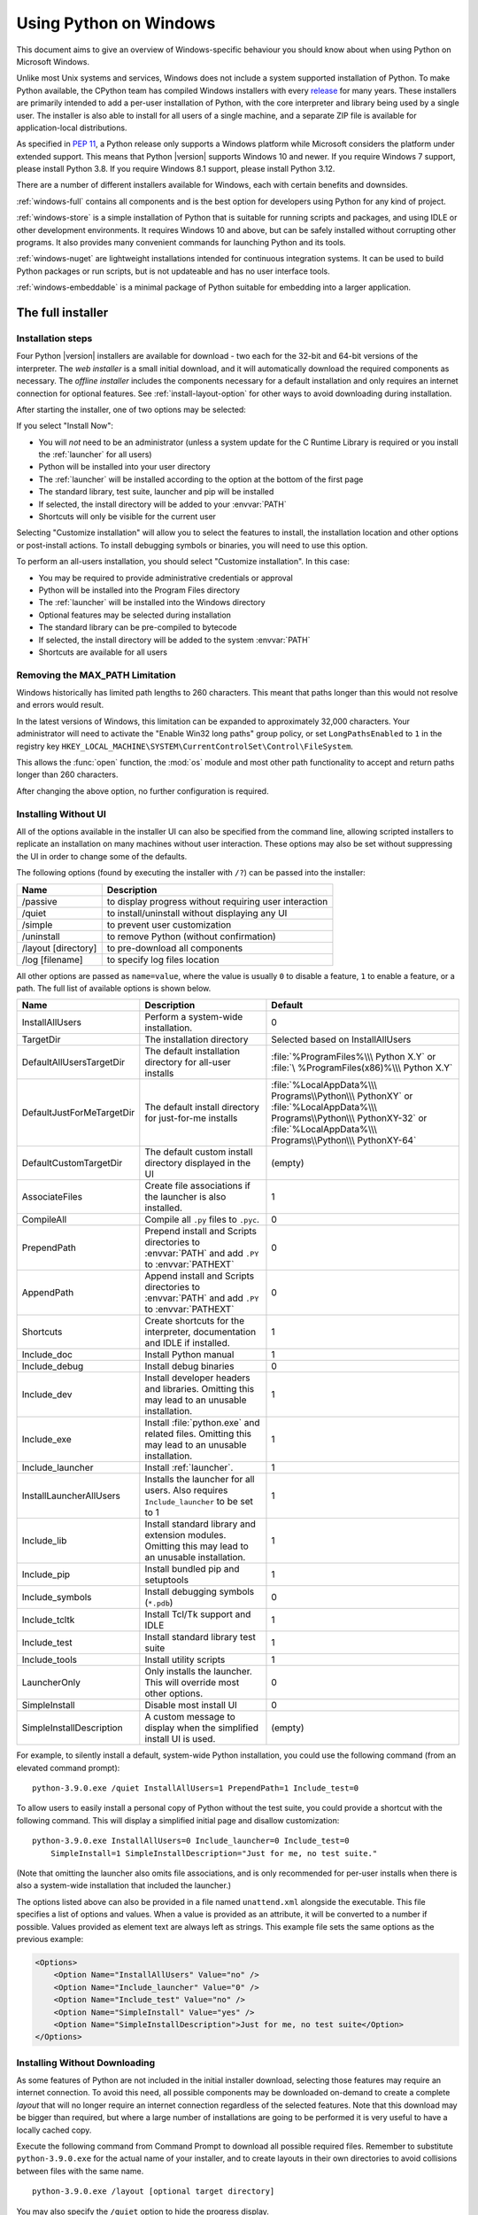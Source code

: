 .. highlight:: none

.. _using-on-windows:

*************************
 Using Python on Windows
*************************

.. sectionauthor:: Robert Lehmann <lehmannro@gmail.com>
.. sectionauthor:: Steve Dower <steve.dower@microsoft.com>

This document aims to give an overview of Windows-specific behaviour you should
know about when using Python on Microsoft Windows.

Unlike most Unix systems and services, Windows does not include a system
supported installation of Python. To make Python available, the CPython team
has compiled Windows installers with every `release
<https://www.python.org/downloads/>`_ for many years. These installers
are primarily intended to add a per-user installation of Python, with the
core interpreter and library being used by a single user. The installer is also
able to install for all users of a single machine, and a separate ZIP file is
available for application-local distributions.

As specified in :pep:`11`, a Python release only supports a Windows platform
while Microsoft considers the platform under extended support. This means that
Python |version| supports Windows 10 and newer. If you require Windows 7
support, please install Python 3.8. If you require Windows 8.1 support,
please install Python 3.12.

There are a number of different installers available for Windows, each with
certain benefits and downsides.

:ref:`windows-full` contains all components and is the best option for
developers using Python for any kind of project.

:ref:`windows-store` is a simple installation of Python that is suitable for
running scripts and packages, and using IDLE or other development environments.
It requires Windows 10 and above, but can be safely installed without corrupting other
programs. It also provides many convenient commands for launching Python and
its tools.

:ref:`windows-nuget` are lightweight installations intended for continuous
integration systems. It can be used to build Python packages or run scripts,
but is not updateable and has no user interface tools.

:ref:`windows-embeddable` is a minimal package of Python suitable for
embedding into a larger application.


.. _windows-full:

The full installer
==================

Installation steps
------------------

Four Python |version| installers are available for download - two each for the
32-bit and 64-bit versions of the interpreter. The *web installer* is a small
initial download, and it will automatically download the required components as
necessary. The *offline installer* includes the components necessary for a
default installation and only requires an internet connection for optional
features. See :ref:`install-layout-option` for other ways to avoid downloading
during installation.

After starting the installer, one of two options may be selected:

.. image:: win_installer.png

If you select "Install Now":

* You will *not* need to be an administrator (unless a system update for the
  C Runtime Library is required or you install the :ref:`launcher` for all
  users)
* Python will be installed into your user directory
* The :ref:`launcher` will be installed according to the option at the bottom
  of the first page
* The standard library, test suite, launcher and pip will be installed
* If selected, the install directory will be added to your :envvar:`PATH`
* Shortcuts will only be visible for the current user

Selecting "Customize installation" will allow you to select the features to
install, the installation location and other options or post-install actions.
To install debugging symbols or binaries, you will need to use this option.

To perform an all-users installation, you should select "Customize
installation". In this case:

* You may be required to provide administrative credentials or approval
* Python will be installed into the Program Files directory
* The :ref:`launcher` will be installed into the Windows directory
* Optional features may be selected during installation
* The standard library can be pre-compiled to bytecode
* If selected, the install directory will be added to the system :envvar:`PATH`
* Shortcuts are available for all users

.. _max-path:

Removing the MAX_PATH Limitation
--------------------------------

Windows historically has limited path lengths to 260 characters. This meant that
paths longer than this would not resolve and errors would result.

In the latest versions of Windows, this limitation can be expanded to
approximately 32,000 characters. Your administrator will need to activate the
"Enable Win32 long paths" group policy, or set ``LongPathsEnabled`` to ``1``
in the registry key
``HKEY_LOCAL_MACHINE\SYSTEM\CurrentControlSet\Control\FileSystem``.

This allows the :func:`open` function, the :mod:`os` module and most other
path functionality to accept and return paths longer than 260 characters.

After changing the above option, no further configuration is required.

.. versionchanged:: 3.6

   Support for long paths was enabled in Python.

.. _install-quiet-option:

Installing Without UI
---------------------

All of the options available in the installer UI can also be specified from the
command line, allowing scripted installers to replicate an installation on many
machines without user interaction.  These options may also be set without
suppressing the UI in order to change some of the defaults.

The following options (found by executing the installer with ``/?``) can be
passed into the installer:

+---------------------+--------------------------------------------------------+
| Name                | Description                                            |
+=====================+========================================================+
| /passive            | to display progress without requiring user interaction |
+---------------------+--------------------------------------------------------+
| /quiet              | to install/uninstall without displaying any UI         |
+---------------------+--------------------------------------------------------+
| /simple             | to prevent user customization                          |
+---------------------+--------------------------------------------------------+
| /uninstall          | to remove Python (without confirmation)                |
+---------------------+--------------------------------------------------------+
| /layout [directory] | to pre-download all components                         |
+---------------------+--------------------------------------------------------+
| /log [filename]     | to specify log files location                          |
+---------------------+--------------------------------------------------------+

All other options are passed as ``name=value``, where the value is usually
``0`` to disable a feature, ``1`` to enable a feature, or a path. The full list
of available options is shown below.

+---------------------------+--------------------------------------+--------------------------+
| Name                      | Description                          | Default                  |
+===========================+======================================+==========================+
| InstallAllUsers           | Perform a system-wide installation.  | 0                        |
+---------------------------+--------------------------------------+--------------------------+
| TargetDir                 | The installation directory           | Selected based on        |
|                           |                                      | InstallAllUsers          |
+---------------------------+--------------------------------------+--------------------------+
| DefaultAllUsersTargetDir  | The default installation directory   | :file:`%ProgramFiles%\\\ |
|                           | for all-user installs                | Python X.Y` or :file:`\  |
|                           |                                      | %ProgramFiles(x86)%\\\   |
|                           |                                      | Python X.Y`              |
+---------------------------+--------------------------------------+--------------------------+
| DefaultJustForMeTargetDir | The default install directory for    | :file:`%LocalAppData%\\\ |
|                           | just-for-me installs                 | Programs\\Python\\\      |
|                           |                                      | PythonXY` or             |
|                           |                                      | :file:`%LocalAppData%\\\ |
|                           |                                      | Programs\\Python\\\      |
|                           |                                      | PythonXY-32` or          |
|                           |                                      | :file:`%LocalAppData%\\\ |
|                           |                                      | Programs\\Python\\\      |
|                           |                                      | PythonXY-64`             |
+---------------------------+--------------------------------------+--------------------------+
| DefaultCustomTargetDir    | The default custom install directory | (empty)                  |
|                           | displayed in the UI                  |                          |
+---------------------------+--------------------------------------+--------------------------+
| AssociateFiles            | Create file associations if the      | 1                        |
|                           | launcher is also installed.          |                          |
+---------------------------+--------------------------------------+--------------------------+
| CompileAll                | Compile all ``.py`` files to         | 0                        |
|                           | ``.pyc``.                            |                          |
+---------------------------+--------------------------------------+--------------------------+
| PrependPath               | Prepend install and Scripts          | 0                        |
|                           | directories  to :envvar:`PATH` and   |                          |
|                           | add ``.PY`` to :envvar:`PATHEXT`     |                          |
+---------------------------+--------------------------------------+--------------------------+
| AppendPath                | Append install and Scripts           | 0                        |
|                           | directories  to :envvar:`PATH` and   |                          |
|                           | add ``.PY`` to :envvar:`PATHEXT`     |                          |
+---------------------------+--------------------------------------+--------------------------+
| Shortcuts                 | Create shortcuts for the interpreter,| 1                        |
|                           | documentation and IDLE if installed. |                          |
+---------------------------+--------------------------------------+--------------------------+
| Include_doc               | Install Python manual                | 1                        |
+---------------------------+--------------------------------------+--------------------------+
| Include_debug             | Install debug binaries               | 0                        |
+---------------------------+--------------------------------------+--------------------------+
| Include_dev               | Install developer headers and        | 1                        |
|                           | libraries. Omitting this may lead to |                          |
|                           | an unusable installation.            |                          |
+---------------------------+--------------------------------------+--------------------------+
| Include_exe               | Install :file:`python.exe` and       | 1                        |
|                           | related files. Omitting this may     |                          |
|                           | lead to an unusable installation.    |                          |
+---------------------------+--------------------------------------+--------------------------+
| Include_launcher          | Install :ref:`launcher`.             | 1                        |
+---------------------------+--------------------------------------+--------------------------+
| InstallLauncherAllUsers   | Installs the launcher for all        | 1                        |
|                           | users. Also requires                 |                          |
|                           | ``Include_launcher`` to be set to 1  |                          |
+---------------------------+--------------------------------------+--------------------------+
| Include_lib               | Install standard library and         | 1                        |
|                           | extension modules. Omitting this may |                          |
|                           | lead to an unusable installation.    |                          |
+---------------------------+--------------------------------------+--------------------------+
| Include_pip               | Install bundled pip and setuptools   | 1                        |
+---------------------------+--------------------------------------+--------------------------+
| Include_symbols           | Install debugging symbols (``*.pdb``)| 0                        |
+---------------------------+--------------------------------------+--------------------------+
| Include_tcltk             | Install Tcl/Tk support and IDLE      | 1                        |
+---------------------------+--------------------------------------+--------------------------+
| Include_test              | Install standard library test suite  | 1                        |
+---------------------------+--------------------------------------+--------------------------+
| Include_tools             | Install utility scripts              | 1                        |
+---------------------------+--------------------------------------+--------------------------+
| LauncherOnly              | Only installs the launcher. This     | 0                        |
|                           | will override most other options.    |                          |
+---------------------------+--------------------------------------+--------------------------+
| SimpleInstall             | Disable most install UI              | 0                        |
+---------------------------+--------------------------------------+--------------------------+
| SimpleInstallDescription  | A custom message to display when the | (empty)                  |
|                           | simplified install UI is used.       |                          |
+---------------------------+--------------------------------------+--------------------------+

For example, to silently install a default, system-wide Python installation,
you could use the following command (from an elevated command prompt)::

    python-3.9.0.exe /quiet InstallAllUsers=1 PrependPath=1 Include_test=0

To allow users to easily install a personal copy of Python without the test
suite, you could provide a shortcut with the following command. This will
display a simplified initial page and disallow customization::

    python-3.9.0.exe InstallAllUsers=0 Include_launcher=0 Include_test=0
        SimpleInstall=1 SimpleInstallDescription="Just for me, no test suite."

(Note that omitting the launcher also omits file associations, and is only
recommended for per-user installs when there is also a system-wide installation
that included the launcher.)

The options listed above can also be provided in a file named ``unattend.xml``
alongside the executable. This file specifies a list of options and values.
When a value is provided as an attribute, it will be converted to a number if
possible. Values provided as element text are always left as strings. This
example file sets the same options as the previous example:

.. code-block:: xml

    <Options>
        <Option Name="InstallAllUsers" Value="no" />
        <Option Name="Include_launcher" Value="0" />
        <Option Name="Include_test" Value="no" />
        <Option Name="SimpleInstall" Value="yes" />
        <Option Name="SimpleInstallDescription">Just for me, no test suite</Option>
    </Options>

.. _install-layout-option:

Installing Without Downloading
------------------------------

As some features of Python are not included in the initial installer download,
selecting those features may require an internet connection.  To avoid this
need, all possible components may be downloaded on-demand to create a complete
*layout* that will no longer require an internet connection regardless of the
selected features. Note that this download may be bigger than required, but
where a large number of installations are going to be performed it is very
useful to have a locally cached copy.

Execute the following command from Command Prompt to download all possible
required files.  Remember to substitute ``python-3.9.0.exe`` for the actual
name of your installer, and to create layouts in their own directories to
avoid collisions between files with the same name.

::

    python-3.9.0.exe /layout [optional target directory]

You may also specify the ``/quiet`` option to hide the progress display.

Modifying an install
--------------------

Once Python has been installed, you can add or remove features through the
Programs and Features tool that is part of Windows. Select the Python entry and
choose "Uninstall/Change" to open the installer in maintenance mode.

"Modify" allows you to add or remove features by modifying the checkboxes -
unchanged checkboxes will not install or remove anything. Some options cannot be
changed in this mode, such as the install directory; to modify these, you will
need to remove and then reinstall Python completely.

"Repair" will verify all the files that should be installed using the current
settings and replace any that have been removed or modified.

"Uninstall" will remove Python entirely, with the exception of the
:ref:`launcher`, which has its own entry in Programs and Features.

.. _install-freethreaded-windows:

Installing Free-threaded Binaries
---------------------------------

.. versionadded:: 3.13 (Experimental)

.. note::

   Everything described in this section is considered experimental,
   and should be expected to change in future releases.

To install pre-built binaries with free-threading enabled (see :pep:`703`), you
should select "Customize installation". The second page of options includes the
"Download free-threaded binaries" checkbox.

.. image:: win_install_freethreaded.png

Selecting this option will download and install additional binaries to the same
location as the main Python install. The main executable is called
``python3.13t.exe``, and other binaries either receive a ``t`` suffix or a full
ABI suffix. Python source files and bundled third-party dependencies are shared
with the main install.

The free-threaded version is registered as a regular Python install with the
tag ``3.13t`` (with a ``-32`` or ``-arm64`` suffix as normal for those
platforms). This allows tools to discover it, and for the :ref:`launcher` to
support ``py.exe -3.13t``. Note that the launcher will interpret ``py.exe -3``
(or a ``python3`` shebang) as "the latest 3.x install", which will prefer the
free-threaded binaries over the regular ones, while ``py.exe -3.13`` will not.
If you use the short style of option, you may prefer to not install the
free-threaded binaries at this time.

To specify the install option at the command line, use
``Include_freethreaded=1``. See :ref:`install-layout-option` for instructions on
pre-emptively downloading the additional binaries for offline install. The
options to include debug symbols and binaries also apply to the free-threaded
builds.

Free-threaded binaries are also available :ref:`on nuget.org <windows-nuget>`.

.. _windows-store:

The Microsoft Store package
===========================

.. versionadded:: 3.7.2

The Microsoft Store package is an easily installable Python interpreter that
is intended mainly for interactive use, for example, by students.

To install the package, ensure you have the latest Windows 10 updates and
search the Microsoft Store app for "Python |version|". Ensure that the app
you select is published by the Python Software Foundation, and install it.

.. warning::
   Python will always be available for free on the Microsoft Store. If you
   are asked to pay for it, you have not selected the correct package.

After installation, Python may be launched by finding it in Start.
Alternatively, it will be available from any Command Prompt or PowerShell
session by typing ``python``. Further, pip and IDLE may be used by typing
``pip`` or ``idle``. IDLE can also be found in Start.

All three commands are also available with version number suffixes, for
example, as ``python3.exe`` and ``python3.x.exe`` as well as
``python.exe`` (where ``3.x`` is the specific version you want to launch,
such as |version|). Open "Manage App Execution Aliases" through Start to
select which version of Python is associated with each command. It is
recommended to make sure that ``pip`` and ``idle`` are consistent with
whichever version of ``python`` is selected.

Virtual environments can be created with ``python -m venv`` and activated
and used as normal.

If you have installed another version of Python and added it to your
``PATH`` variable, it will be available as ``python.exe`` rather than the
one from the Microsoft Store. To access the new installation, use
``python3.exe`` or ``python3.x.exe``.

The ``py.exe`` launcher will detect this Python installation, but will prefer
installations from the traditional installer.

To remove Python, open Settings and use Apps and Features, or else find
Python in Start and right-click to select Uninstall. Uninstalling will
remove all packages you installed directly into this Python installation, but
will not remove any virtual environments

Known issues
------------

Redirection of local data, registry, and temporary paths
^^^^^^^^^^^^^^^^^^^^^^^^^^^^^^^^^^^^^^^^^^^^^^^^^^^^^^^^

Because of restrictions on Microsoft Store apps, Python scripts may not have
full write access to shared locations such as :envvar:`TEMP` and the registry.
Instead, it will write to a private copy. If your scripts must modify the
shared locations, you will need to install the full installer.

At runtime, Python will use a private copy of well-known Windows folders and the registry.
For example, if the environment variable :envvar:`%APPDATA%` is :file:`c:\\Users\\<user>\\AppData\\`,
then when writing to :file:`C:\\Users\\<user>\\AppData\\Local` will write to
:file:`C:\\Users\\<user>\\AppData\\Local\\Packages\\PythonSoftwareFoundation.Python.3.8_qbz5n2kfra8p0\\LocalCache\\Local\\`.

When reading files, Windows will return the file from the private folder, or if that does not exist, the
real Windows directory. For example reading :file:`C:\\Windows\\System32` returns the contents of :file:`C:\\Windows\\System32`
plus the contents of :file:`C:\\Program Files\\WindowsApps\\package_name\\VFS\\SystemX86`.

You can find the real path of any existing file using :func:`os.path.realpath`:

.. code-block:: python

  >>> import os
  >>> test_file = 'C:\\Users\\example\\AppData\\Local\\test.txt'
  >>> os.path.realpath(test_file)
  'C:\\Users\\example\\AppData\\Local\\Packages\\PythonSoftwareFoundation.Python.3.8_qbz5n2kfra8p0\\LocalCache\\Local\\test.txt'

When writing to the Windows Registry, the following behaviors exist:

* Reading from ``HKLM\\Software`` is allowed and results are merged with the :file:`registry.dat` file in the package.
* Writing to ``HKLM\\Software`` is not allowed if the corresponding key/value exists, i.e. modifying existing keys.
* Writing to ``HKLM\\Software`` is allowed as long as a corresponding key/value does not exist in the package
  and the user has the correct access permissions.

For more detail on the technical basis for these limitations, please consult
Microsoft's documentation on packaged full-trust apps, currently available at
`docs.microsoft.com/en-us/windows/msix/desktop/desktop-to-uwp-behind-the-scenes
<https://learn.microsoft.com/windows/msix/desktop/desktop-to-uwp-behind-the-scenes>`_


.. _windows-nuget:

The nuget.org packages
======================

.. versionadded:: 3.5.2

The nuget.org package is a reduced size Python environment intended for use on
continuous integration and build systems that do not have a system-wide
install of Python. While nuget is "the package manager for .NET", it also works
perfectly fine for packages containing build-time tools.

Visit `nuget.org <https://www.nuget.org/>`_ for the most up-to-date information
on using nuget. What follows is a summary that is sufficient for Python
developers.

The ``nuget.exe`` command line tool may be downloaded directly from
``https://aka.ms/nugetclidl``, for example, using curl or PowerShell. With the
tool, the latest version of Python for 64-bit or 32-bit machines is installed
using::

   nuget.exe install python -ExcludeVersion -OutputDirectory .
   nuget.exe install pythonx86 -ExcludeVersion -OutputDirectory .

To select a particular version, add a ``-Version 3.x.y``. The output directory
may be changed from ``.``, and the package will be installed into a
subdirectory. By default, the subdirectory is named the same as the package,
and without the ``-ExcludeVersion`` option this name will include the specific
version installed. Inside the subdirectory is a ``tools`` directory that
contains the Python installation:

.. code-block:: doscon

   # Without -ExcludeVersion
   > .\python.3.5.2\tools\python.exe -V
   Python 3.5.2

   # With -ExcludeVersion
   > .\python\tools\python.exe -V
   Python 3.5.2

In general, nuget packages are not upgradeable, and newer versions should be
installed side-by-side and referenced using the full path. Alternatively,
delete the package directory manually and install it again. Many CI systems
will do this automatically if they do not preserve files between builds.

Alongside the ``tools`` directory is a ``build\native`` directory. This
contains a MSBuild properties file ``python.props`` that can be used in a
C++ project to reference the Python install. Including the settings will
automatically use the headers and import libraries in your build.

The package information pages on nuget.org are
`www.nuget.org/packages/python <https://www.nuget.org/packages/python>`_
for the 64-bit version, `www.nuget.org/packages/pythonx86
<https://www.nuget.org/packages/pythonx86>`_ for the 32-bit version, and
`www.nuget.org/packages/pythonarm64
<https://www.nuget.org/packages/pythonarm64>`_ for the ARM64 version

Free-threaded packages
----------------------

.. versionadded:: 3.13 (Experimental)

.. note::

   Everything described in this section is considered experimental,
   and should be expected to change in future releases.

Packages containing free-threaded binaries are named
`python-freethreaded <https://www.nuget.org/packages/python-freethreaded>`_
for the 64-bit version, `pythonx86-freethreaded
<https://www.nuget.org/packages/pythonx86-freethreaded>`_ for the 32-bit
version, and `pythonarm64-freethreaded
<https://www.nuget.org/packages/pythonarm64-freethreaded>`_ for the ARM64
version. These packages contain both the ``python3.13t.exe`` and
``python.exe`` entry points, both of which run free threaded.

.. _windows-embeddable:

The embeddable package
======================

.. versionadded:: 3.5

The embedded distribution is a ZIP file containing a minimal Python environment.
It is intended for acting as part of another application, rather than being
directly accessed by end-users.

When extracted, the embedded distribution is (almost) fully isolated from the
user's system, including environment variables, system registry settings, and
installed packages. The standard library is included as pre-compiled and
optimized ``.pyc`` files in a ZIP, and ``python3.dll``, ``python37.dll``,
``python.exe`` and ``pythonw.exe`` are all provided. Tcl/tk (including all
dependents, such as Idle), pip and the Python documentation are not included.

.. note::

    The embedded distribution does not include the `Microsoft C Runtime
    <https://learn.microsoft.com/cpp/windows/latest-supported-vc-redist#visual-studio-2015-2017-2019-and-2022>`_ and it is
    the responsibility of the application installer to provide this. The
    runtime may have already been installed on a user's system previously or
    automatically via Windows Update, and can be detected by finding
    ``ucrtbase.dll`` in the system directory.

Third-party packages should be installed by the application installer alongside
the embedded distribution. Using pip to manage dependencies as for a regular
Python installation is not supported with this distribution, though with some
care it may be possible to include and use pip for automatic updates. In
general, third-party packages should be treated as part of the application
("vendoring") so that the developer can ensure compatibility with newer
versions before providing updates to users.

The two recommended use cases for this distribution are described below.

Python Application
------------------

An application written in Python does not necessarily require users to be aware
of that fact. The embedded distribution may be used in this case to include a
private version of Python in an install package. Depending on how transparent it
should be (or conversely, how professional it should appear), there are two
options.

Using a specialized executable as a launcher requires some coding, but provides
the most transparent experience for users. With a customized launcher, there are
no obvious indications that the program is running on Python: icons can be
customized, company and version information can be specified, and file
associations behave properly. In most cases, a custom launcher should simply be
able to call ``Py_Main`` with a hard-coded command line.

The simpler approach is to provide a batch file or generated shortcut that
directly calls the ``python.exe`` or ``pythonw.exe`` with the required
command-line arguments. In this case, the application will appear to be Python
and not its actual name, and users may have trouble distinguishing it from other
running Python processes or file associations.

With the latter approach, packages should be installed as directories alongside
the Python executable to ensure they are available on the path. With the
specialized launcher, packages can be located in other locations as there is an
opportunity to specify the search path before launching the application.

Embedding Python
----------------

Applications written in native code often require some form of scripting
language, and the embedded Python distribution can be used for this purpose. In
general, the majority of the application is in native code, and some part will
either invoke ``python.exe`` or directly use ``python3.dll``. For either case,
extracting the embedded distribution to a subdirectory of the application
installation is sufficient to provide a loadable Python interpreter.

As with the application use, packages can be installed to any location as there
is an opportunity to specify search paths before initializing the interpreter.
Otherwise, there is no fundamental differences between using the embedded
distribution and a regular installation.


Alternative bundles
===================

Besides the standard CPython distribution, there are modified packages including
additional functionality.  The following is a list of popular versions and their
key features:

`ActivePython <https://www.activestate.com/products/python/>`_
    Installer with multi-platform compatibility, documentation, PyWin32

`Anaconda <https://www.anaconda.com/download/>`_
    Popular scientific modules (such as numpy, scipy and pandas) and the
    ``conda`` package manager.

`Enthought Deployment Manager <https://assets.enthought.com/downloads/edm/>`_
    "The Next Generation Python Environment and Package Manager".

    Previously Enthought provided Canopy, but it `reached end of life in 2016
    <https://support.enthought.com/hc/en-us/articles/360038600051-Canopy-GUI-end-of-life-transition-to-the-Enthought-Deployment-Manager-EDM-and-Visual-Studio-Code>`_.

`WinPython <https://winpython.github.io/>`_
    Windows-specific distribution with prebuilt scientific packages and
    tools for building packages.

Note that these packages may not include the latest versions of Python or
other libraries, and are not maintained or supported by the core Python team.



Configuring Python
==================

To run Python conveniently from a command prompt, you might consider changing
some default environment variables in Windows.  While the installer provides an
option to configure the PATH and PATHEXT variables for you, this is only
reliable for a single, system-wide installation.  If you regularly use multiple
versions of Python, consider using the :ref:`launcher`.


.. _setting-envvars:

Excursus: Setting environment variables
---------------------------------------

Windows allows environment variables to be configured permanently at both the
User level and the System level, or temporarily in a command prompt.

To temporarily set environment variables, open Command Prompt and use the
:command:`set` command:

.. code-block:: doscon

    C:\>set PATH=C:\Program Files\Python 3.9;%PATH%
    C:\>set PYTHONPATH=%PYTHONPATH%;C:\My_python_lib
    C:\>python

These changes will apply to any further commands executed in that console, and
will be inherited by any applications started from the console.

Including the variable name within percent signs will expand to the existing
value, allowing you to add your new value at either the start or the end.
Modifying :envvar:`PATH` by adding the directory containing
:program:`python.exe` to the start is a common way to ensure the correct version
of Python is launched.

To permanently modify the default environment variables, click Start and search
for 'edit environment variables', or open System properties, :guilabel:`Advanced
system settings` and click the :guilabel:`Environment Variables` button.
In this dialog, you can add or modify User and System variables. To change
System variables, you need non-restricted access to your machine
(i.e. Administrator rights).

.. note::

    Windows will concatenate User variables *after* System variables, which may
    cause unexpected results when modifying :envvar:`PATH`.

    The :envvar:`PYTHONPATH` variable is used by all versions of Python,
    so you should not permanently configure it unless the listed paths
    only include code that is compatible with all of your installed Python
    versions.

.. seealso::

    https://learn.microsoft.com/windows/win32/procthread/environment-variables
      Overview of environment variables on Windows

    https://learn.microsoft.com/windows-server/administration/windows-commands/set_1
      The ``set`` command, for temporarily modifying environment variables

    https://learn.microsoft.com/windows-server/administration/windows-commands/setx
      The ``setx`` command, for permanently modifying environment variables


.. _windows-path-mod:

Finding the Python executable
-----------------------------

.. versionchanged:: 3.5

Besides using the automatically created start menu entry for the Python
interpreter, you might want to start Python in the command prompt. The
installer has an option to set that up for you.

On the first page of the installer, an option labelled "Add Python to PATH"
may be selected to have the installer add the install location into the
:envvar:`PATH`.  The location of the :file:`Scripts\\` folder is also added.
This allows you to type :command:`python` to run the interpreter, and
:command:`pip` for the package installer. Thus, you can also execute your
scripts with command line options, see :ref:`using-on-cmdline` documentation.

If you don't enable this option at install time, you can always re-run the
installer, select Modify, and enable it.  Alternatively, you can manually
modify the :envvar:`PATH` using the directions in :ref:`setting-envvars`.  You
need to set your :envvar:`PATH` environment variable to include the directory
of your Python installation, delimited by a semicolon from other entries.  An
example variable could look like this (assuming the first two entries already
existed)::

    C:\WINDOWS\system32;C:\WINDOWS;C:\Program Files\Python 3.9

.. _win-utf8-mode:

UTF-8 mode
==========

.. versionadded:: 3.7

Windows still uses legacy encodings for the system encoding (the ANSI Code
Page).  Python uses it for the default encoding of text files (e.g.
:func:`locale.getencoding`).

This may cause issues because UTF-8 is widely used on the internet
and most Unix systems, including WSL (Windows Subsystem for Linux).

You can use the :ref:`Python UTF-8 Mode <utf8-mode>` to change the default text
encoding to UTF-8. You can enable the :ref:`Python UTF-8 Mode <utf8-mode>` via
the ``-X utf8`` command line option, or the ``PYTHONUTF8=1`` environment
variable.  See :envvar:`PYTHONUTF8` for enabling UTF-8 mode, and
:ref:`setting-envvars` for how to modify environment variables.

When the :ref:`Python UTF-8 Mode <utf8-mode>` is enabled, you can still use the
system encoding (the ANSI Code Page) via the "mbcs" codec.

Note that adding ``PYTHONUTF8=1`` to the default environment variables
will affect all Python 3.7+ applications on your system.
If you have any Python 3.7+ applications which rely on the legacy
system encoding, it is recommended to set the environment variable
temporarily or use the ``-X utf8`` command line option.

.. note::
   Even when UTF-8 mode is disabled, Python uses UTF-8 by default
   on Windows for:

   * Console I/O including standard I/O (see :pep:`528` for details).
   * The :term:`filesystem encoding <filesystem encoding and error handler>`
     (see :pep:`529` for details).


.. _launcher:

Python Launcher for Windows
===========================

.. versionadded:: 3.3

The Python launcher for Windows is a utility which aids in locating and
executing of different Python versions.  It allows scripts (or the
command-line) to indicate a preference for a specific Python version, and
will locate and execute that version.

Unlike the :envvar:`PATH` variable, the launcher will correctly select the most
appropriate version of Python. It will prefer per-user installations over
system-wide ones, and orders by language version rather than using the most
recently installed version.

The launcher was originally specified in :pep:`397`.

Getting started
---------------

From the command-line
^^^^^^^^^^^^^^^^^^^^^

.. versionchanged:: 3.6

System-wide installations of Python 3.3 and later will put the launcher on your
:envvar:`PATH`. The launcher is compatible with all available versions of
Python, so it does not matter which version is installed. To check that the
launcher is available, execute the following command in Command Prompt::

  py

You should find that the latest version of Python you have installed is
started - it can be exited as normal, and any additional command-line
arguments specified will be sent directly to Python.

If you have multiple versions of Python installed (e.g., 3.7 and |version|) you
will have noticed that Python |version| was started - to launch Python 3.7, try
the command::

  py -3.7

If you want the latest version of Python 2 you have installed, try the
command::

  py -2

If you see the following error, you do not have the launcher installed::

  'py' is not recognized as an internal or external command,
  operable program or batch file.

The command::

  py --list

displays the currently installed version(s) of Python.

The ``-x.y`` argument is the short form of the ``-V:Company/Tag`` argument,
which allows selecting a specific Python runtime, including those that may have
come from somewhere other than python.org. Any runtime registered by following
:pep:`514` will be discoverable. The ``--list`` command lists all available
runtimes using the ``-V:`` format.

When using the ``-V:`` argument, specifying the Company will limit selection to
runtimes from that provider, while specifying only the Tag will select from all
providers. Note that omitting the slash implies a tag::

  # Select any '3.*' tagged runtime
  py -V:3

  # Select any 'PythonCore' released runtime
  py -V:PythonCore/

  # Select PythonCore's latest Python 3 runtime
  py -V:PythonCore/3

The short form of the argument (``-3``) only ever selects from core Python
releases, and not other distributions. However, the longer form (``-V:3``) will
select from any.

The Company is matched on the full string, case-insensitive. The Tag is matched
on either the full string, or a prefix, provided the next character is a dot or a
hyphen. This allows ``-V:3.1`` to match ``3.1-32``, but not ``3.10``. Tags are
sorted using numerical ordering (``3.10`` is newer than ``3.1``), but are
compared using text (``-V:3.01`` does not match ``3.1``).


Virtual environments
^^^^^^^^^^^^^^^^^^^^

.. versionadded:: 3.5

If the launcher is run with no explicit Python version specification, and a
virtual environment (created with the standard library :mod:`venv` module or
the external ``virtualenv`` tool) active, the launcher will run the virtual
environment's interpreter rather than the global one.  To run the global
interpreter, either deactivate the virtual environment, or explicitly specify
the global Python version.

From a script
^^^^^^^^^^^^^

Let's create a test Python script - create a file called ``hello.py`` with the
following contents

.. code-block:: python

    #! python
    import sys
    sys.stdout.write("hello from Python %s\n" % (sys.version,))

From the directory in which hello.py lives, execute the command::

   py hello.py

You should notice the version number of your latest Python 2.x installation
is printed.  Now try changing the first line to be:

.. code-block:: python

    #! python3

Re-executing the command should now print the latest Python 3.x information.
As with the above command-line examples, you can specify a more explicit
version qualifier.  Assuming you have Python 3.7 installed, try changing
the first line to ``#! python3.7`` and you should find the 3.7
version information printed.

Note that unlike interactive use, a bare "python" will use the latest
version of Python 2.x that you have installed.  This is for backward
compatibility and for compatibility with Unix, where the command ``python``
typically refers to Python 2.

From file associations
^^^^^^^^^^^^^^^^^^^^^^

The launcher should have been associated with Python files (i.e. ``.py``,
``.pyw``, ``.pyc`` files) when it was installed.  This means that
when you double-click on one of these files from Windows explorer the launcher
will be used, and therefore you can use the same facilities described above to
have the script specify the version which should be used.

The key benefit of this is that a single launcher can support multiple Python
versions at the same time depending on the contents of the first line.

Shebang Lines
-------------

If the first line of a script file starts with ``#!``, it is known as a
"shebang" line.  Linux and other Unix like operating systems have native
support for such lines and they are commonly used on such systems to indicate
how a script should be executed.  This launcher allows the same facilities to
be used with Python scripts on Windows and the examples above demonstrate their
use.

To allow shebang lines in Python scripts to be portable between Unix and
Windows, this launcher supports a number of 'virtual' commands to specify
which interpreter to use.  The supported virtual commands are:

* ``/usr/bin/env``
* ``/usr/bin/python``
* ``/usr/local/bin/python``
* ``python``

For example, if the first line of your script starts with

.. code-block:: sh

  #! /usr/bin/python

The default Python or an active virtual environment will be located and used.
As many Python scripts written to work on Unix will already have this line,
you should find these scripts can be used by the launcher without modification.
If you are writing a new script on Windows which you hope will be useful on
Unix, you should use one of the shebang lines starting with ``/usr``.

Any of the above virtual commands can be suffixed with an explicit version
(either just the major version, or the major and minor version).
Furthermore the 32-bit version can be requested by adding "-32" after the
minor version. I.e. ``/usr/bin/python3.7-32`` will request usage of the
32-bit Python 3.7. If a virtual environment is active, the version will be
ignored and the environment will be used.

.. versionadded:: 3.7

   Beginning with python launcher 3.7 it is possible to request 64-bit version
   by the "-64" suffix. Furthermore it is possible to specify a major and
   architecture without minor (i.e. ``/usr/bin/python3-64``).

.. versionchanged:: 3.11

   The "-64" suffix is deprecated, and now implies "any architecture that is
   not provably i386/32-bit". To request a specific environment, use the new
   :samp:`-V:{TAG}` argument with the complete tag.

.. versionchanged:: 3.13

   Virtual commands referencing ``python`` now prefer an active virtual
   environment rather than searching :envvar:`PATH`. This handles cases where
   the shebang specifies ``/usr/bin/env python3`` but :file:`python3.exe` is
   not present in the active environment.

The ``/usr/bin/env`` form of shebang line has one further special property.
Before looking for installed Python interpreters, this form will search the
executable :envvar:`PATH` for a Python executable matching the name provided
as the first argument. This corresponds to the behaviour of the Unix ``env``
program, which performs a :envvar:`PATH` search.
If an executable matching the first argument after the ``env`` command cannot
be found, but the argument starts with ``python``, it will be handled as
described for the other virtual commands.
The environment variable :envvar:`PYLAUNCHER_NO_SEARCH_PATH` may be set
(to any value) to skip this search of :envvar:`PATH`.

Shebang lines that do not match any of these patterns are looked up in the
``[commands]`` section of the launcher's :ref:`.INI file <launcher-ini>`.
This may be used to handle certain commands in a way that makes sense for your
system. The name of the command must be a single argument (no spaces in the
shebang executable), and the value substituted is the full path to the
executable (additional arguments specified in the .INI will be quoted as part
of the filename).

.. code-block:: ini

   [commands]
   /bin/xpython=C:\Program Files\XPython\python.exe

Any commands not found in the .INI file are treated as **Windows** executable
paths that are absolute or relative to the directory containing the script file.
This is a convenience for Windows-only scripts, such as those generated by an
installer, since the behavior is not compatible with Unix-style shells.
These paths may be quoted, and may include multiple arguments, after which the
path to the script and any additional arguments will be appended.


Arguments in shebang lines
--------------------------

The shebang lines can also specify additional options to be passed to the
Python interpreter.  For example, if you have a shebang line:

.. code-block:: sh

  #! /usr/bin/python -v

Then Python will be started with the ``-v`` option

Customization
-------------

.. _launcher-ini:

Customization via INI files
^^^^^^^^^^^^^^^^^^^^^^^^^^^

Two .ini files will be searched by the launcher - ``py.ini`` in the current
user's application data directory (``%LOCALAPPDATA%`` or ``$env:LocalAppData``)
and ``py.ini`` in the same directory as the launcher. The same .ini files are
used for both the 'console' version of the launcher (i.e. py.exe) and for the
'windows' version (i.e. pyw.exe).

Customization specified in the "application directory" will have precedence over
the one next to the executable, so a user, who may not have write access to the
.ini file next to the launcher, can override commands in that global .ini file.

Customizing default Python versions
^^^^^^^^^^^^^^^^^^^^^^^^^^^^^^^^^^^

In some cases, a version qualifier can be included in a command to dictate
which version of Python will be used by the command. A version qualifier
starts with a major version number and can optionally be followed by a period
('.') and a minor version specifier. Furthermore it is possible to specify
if a 32 or 64 bit implementation shall be requested by adding "-32" or "-64".

For example, a shebang line of ``#!python`` has no version qualifier, while
``#!python3`` has a version qualifier which specifies only a major version.

If no version qualifiers are found in a command, the environment
variable :envvar:`PY_PYTHON` can be set to specify the default version
qualifier. If it is not set, the default is "3". The variable can
specify any value that may be passed on the command line, such as "3",
"3.7", "3.7-32" or "3.7-64". (Note that the "-64" option is only
available with the launcher included with Python 3.7 or newer.)

If no minor version qualifiers are found, the environment variable
``PY_PYTHON{major}`` (where ``{major}`` is the current major version qualifier
as determined above) can be set to specify the full version. If no such option
is found, the launcher will enumerate the installed Python versions and use
the latest minor release found for the major version, which is likely,
although not guaranteed, to be the most recently installed version in that
family.

On 64-bit Windows with both 32-bit and 64-bit implementations of the same
(major.minor) Python version installed, the 64-bit version will always be
preferred. This will be true for both 32-bit and 64-bit implementations of the
launcher - a 32-bit launcher will prefer to execute a 64-bit Python installation
of the specified version if available. This is so the behavior of the launcher
can be predicted knowing only what versions are installed on the PC and
without regard to the order in which they were installed (i.e., without knowing
whether a 32 or 64-bit version of Python and corresponding launcher was
installed last). As noted above, an optional "-32" or "-64" suffix can be
used on a version specifier to change this behaviour.

Examples:

* If no relevant options are set, the commands ``python`` and
  ``python2`` will use the latest Python 2.x version installed and
  the command ``python3`` will use the latest Python 3.x installed.

* The command ``python3.7`` will not consult any
  options at all as the versions are fully specified.

* If ``PY_PYTHON=3``, the commands ``python`` and ``python3`` will both use
  the latest installed Python 3 version.

* If ``PY_PYTHON=3.7-32``, the command ``python`` will use the 32-bit
  implementation of 3.7 whereas the command ``python3`` will use the latest
  installed Python (PY_PYTHON was not considered at all as a major
  version was specified.)

* If ``PY_PYTHON=3`` and ``PY_PYTHON3=3.7``, the commands
  ``python`` and ``python3`` will both use specifically 3.7

In addition to environment variables, the same settings can be configured
in the .INI file used by the launcher.  The section in the INI file is
called ``[defaults]`` and the key name will be the same as the
environment variables without the leading ``PY_`` prefix (and note that
the key names in the INI file are case insensitive.)  The contents of
an environment variable will override things specified in the INI file.

For example:

* Setting ``PY_PYTHON=3.7`` is equivalent to the INI file containing:

.. code-block:: ini

  [defaults]
  python=3.7

* Setting ``PY_PYTHON=3`` and ``PY_PYTHON3=3.7`` is equivalent to the INI file
  containing:

.. code-block:: ini

  [defaults]
  python=3
  python3=3.7

Diagnostics
-----------

If an environment variable :envvar:`PYLAUNCHER_DEBUG` is set (to any value), the
launcher will print diagnostic information to stderr (i.e. to the console).
While this information manages to be simultaneously verbose *and* terse, it
should allow you to see what versions of Python were located, why a
particular version was chosen and the exact command-line used to execute the
target Python. It is primarily intended for testing and debugging.

Dry Run
-------

If an environment variable :envvar:`PYLAUNCHER_DRYRUN` is set (to any value),
the launcher will output the command it would have run, but will not actually
launch Python. This may be useful for tools that want to use the launcher to
detect and then launch Python directly. Note that the command written to
standard output is always encoded using UTF-8, and may not render correctly in
the console.

Install on demand
-----------------

If an environment variable :envvar:`PYLAUNCHER_ALLOW_INSTALL` is set (to any
value), and the requested Python version is not installed but is available on
the Microsoft Store, the launcher will attempt to install it. This may require
user interaction to complete, and you may need to run the command again.

An additional :envvar:`PYLAUNCHER_ALWAYS_INSTALL` variable causes the launcher
to always try to install Python, even if it is detected. This is mainly intended
for testing (and should be used with :envvar:`PYLAUNCHER_DRYRUN`).

Return codes
------------

The following exit codes may be returned by the Python launcher. Unfortunately,
there is no way to distinguish these from the exit code of Python itself.

The names of codes are as used in the sources, and are only for reference. There
is no way to access or resolve them apart from reading this page. Entries are
listed in alphabetical order of names.

+-------------------+-------+-----------------------------------------------+
| Name              | Value | Description                                   |
+===================+=======+===============================================+
| RC_BAD_VENV_CFG   | 107   | A :file:`pyvenv.cfg` was found but is corrupt.|
+-------------------+-------+-----------------------------------------------+
| RC_CREATE_PROCESS | 101   | Failed to launch Python.                      |
+-------------------+-------+-----------------------------------------------+
| RC_INSTALLING     | 111   | An install was started, but the command will  |
|                   |       | need to be re-run after it completes.         |
+-------------------+-------+-----------------------------------------------+
| RC_INTERNAL_ERROR | 109   | Unexpected error. Please report a bug.        |
+-------------------+-------+-----------------------------------------------+
| RC_NO_COMMANDLINE | 108   | Unable to obtain command line from the        |
|                   |       | operating system.                             |
+-------------------+-------+-----------------------------------------------+
| RC_NO_PYTHON      | 103   | Unable to locate the requested version.       |
+-------------------+-------+-----------------------------------------------+
| RC_NO_VENV_CFG    | 106   | A :file:`pyvenv.cfg` was required but not     |
|                   |       | found.                                        |
+-------------------+-------+-----------------------------------------------+


.. _windows_finding_modules:

Finding modules
===============

These notes supplement the description at :ref:`sys-path-init` with
detailed Windows notes.

When no ``._pth`` file is found, this is how :data:`sys.path` is populated on
Windows:

* An empty entry is added at the start, which corresponds to the current
  directory.

* If the environment variable :envvar:`PYTHONPATH` exists, as described in
  :ref:`using-on-envvars`, its entries are added next.  Note that on Windows,
  paths in this variable must be separated by semicolons, to distinguish them
  from the colon used in drive identifiers (``C:\`` etc.).

* Additional "application paths" can be added in the registry as subkeys of
  :samp:`\\SOFTWARE\\Python\\PythonCore\\{version}\\PythonPath` under both the
  ``HKEY_CURRENT_USER`` and ``HKEY_LOCAL_MACHINE`` hives.  Subkeys which have
  semicolon-delimited path strings as their default value will cause each path
  to be added to :data:`sys.path`.  (Note that all known installers only use
  HKLM, so HKCU is typically empty.)

* If the environment variable :envvar:`PYTHONHOME` is set, it is assumed as
  "Python Home".  Otherwise, the path of the main Python executable is used to
  locate a "landmark file" (either ``Lib\os.py`` or ``pythonXY.zip``) to deduce
  the "Python Home".  If a Python home is found, the relevant sub-directories
  added to :data:`sys.path` (``Lib``, ``plat-win``, etc) are based on that
  folder.  Otherwise, the core Python path is constructed from the PythonPath
  stored in the registry.

* If the Python Home cannot be located, no :envvar:`PYTHONPATH` is specified in
  the environment, and no registry entries can be found, a default path with
  relative entries is used (e.g. ``.\Lib;.\plat-win``, etc).

If a ``pyvenv.cfg`` file is found alongside the main executable or in the
directory one level above the executable, the following variations apply:

* If ``home`` is an absolute path and :envvar:`PYTHONHOME` is not set, this
  path is used instead of the path to the main executable when deducing the
  home location.

The end result of all this is:

* When running :file:`python.exe`, or any other .exe in the main Python
  directory (either an installed version, or directly from the PCbuild
  directory), the core path is deduced, and the core paths in the registry are
  ignored.  Other "application paths" in the registry are always read.

* When Python is hosted in another .exe (different directory, embedded via COM,
  etc), the "Python Home" will not be deduced, so the core path from the
  registry is used.  Other "application paths" in the registry are always read.

* If Python can't find its home and there are no registry value (frozen .exe,
  some very strange installation setup) you get a path with some default, but
  relative, paths.

For those who want to bundle Python into their application or distribution, the
following advice will prevent conflicts with other installations:

* Include a ``._pth`` file alongside your executable containing the
  directories to include. This will ignore paths listed in the registry and
  environment variables, and also ignore :mod:`site` unless ``import site`` is
  listed.

* If you are loading :file:`python3.dll` or :file:`python37.dll` in your own
  executable, explicitly set :c:member:`PyConfig.module_search_paths` before
  :c:func:`Py_InitializeFromConfig`.

* Clear and/or overwrite :envvar:`PYTHONPATH` and set :envvar:`PYTHONHOME`
  before launching :file:`python.exe` from your application.

* If you cannot use the previous suggestions (for example, you are a
  distribution that allows people to run :file:`python.exe` directly), ensure
  that the landmark file (:file:`Lib\\os.py`) exists in your install directory.
  (Note that it will not be detected inside a ZIP file, but a correctly named
  ZIP file will be detected instead.)

These will ensure that the files in a system-wide installation will not take
precedence over the copy of the standard library bundled with your application.
Otherwise, your users may experience problems using your application. Note that
the first suggestion is the best, as the others may still be susceptible to
non-standard paths in the registry and user site-packages.

.. versionchanged:: 3.6

   Add ``._pth`` file support and removes ``applocal`` option from
   ``pyvenv.cfg``.

.. versionchanged:: 3.6

   Add :file:`python{XX}.zip` as a potential landmark when directly adjacent
   to the executable.

.. deprecated:: 3.6

   Modules specified in the registry under ``Modules`` (not ``PythonPath``)
   may be imported by :class:`importlib.machinery.WindowsRegistryFinder`.
   This finder is enabled on Windows in 3.6.0 and earlier, but may need to
   be explicitly added to :data:`sys.meta_path` in the future.

Additional modules
==================

Even though Python aims to be portable among all platforms, there are features
that are unique to Windows.  A couple of modules, both in the standard library
and external, and snippets exist to use these features.

The Windows-specific standard modules are documented in
:ref:`mswin-specific-services`.

PyWin32
-------

The :pypi:`PyWin32` module by Mark Hammond
is a collection of modules for advanced Windows-specific support.  This includes
utilities for:

* `Component Object Model
  <https://learn.microsoft.com/windows/win32/com/component-object-model--com--portal>`_
  (COM)
* Win32 API calls
* Registry
* Event log
* `Microsoft Foundation Classes
  <https://learn.microsoft.com/cpp/mfc/mfc-desktop-applications>`_
  (MFC) user interfaces

`PythonWin <https://web.archive.org/web/20060524042422/
https://www.python.org/windows/pythonwin/>`_ is a sample MFC application
shipped with PyWin32.  It is an embeddable IDE with a built-in debugger.

.. seealso::

   `Win32 How Do I...? <https://timgolden.me.uk/python/win32_how_do_i.html>`_
      by Tim Golden

   `Python and COM <https://www.boddie.org.uk/python/COM.html>`_
      by David and Paul Boddie


cx_Freeze
---------

`cx_Freeze <https://cx-freeze.readthedocs.io/en/latest/>`_
wraps Python scripts into executable Windows programs
(:file:`{*}.exe` files).  When you have done this, you can distribute your
application without requiring your users to install Python.


Compiling Python on Windows
===========================

If you want to compile CPython yourself, first thing you should do is get the
`source <https://www.python.org/downloads/source/>`_. You can download either the
latest release's source or just grab a fresh `checkout
<https://devguide.python.org/setup/#get-the-source-code>`_.

The source tree contains a build solution and project files for Microsoft
Visual Studio, which is the compiler used to build the official Python
releases. These files are in the :file:`PCbuild` directory.

Check :file:`PCbuild/readme.txt` for general information on the build process.

For extension modules, consult :ref:`building-on-windows`.


Other Platforms
===============

With ongoing development of Python, some platforms that used to be supported
earlier are no longer supported (due to the lack of users or developers).
Check :pep:`11` for details on all unsupported platforms.

* `Windows CE <https://pythonce.sourceforge.net/>`_ is
  `no longer supported <https://github.com/python/cpython/issues/71542>`__
  since Python 3 (if it ever was).
* The `Cygwin <https://cygwin.com/>`_ installer offers to install the
  `Python interpreter <https://cygwin.com/packages/summary/python3.html>`__
  as well

See `Python for Windows <https://www.python.org/downloads/windows/>`_
for detailed information about platforms with pre-compiled installers.
